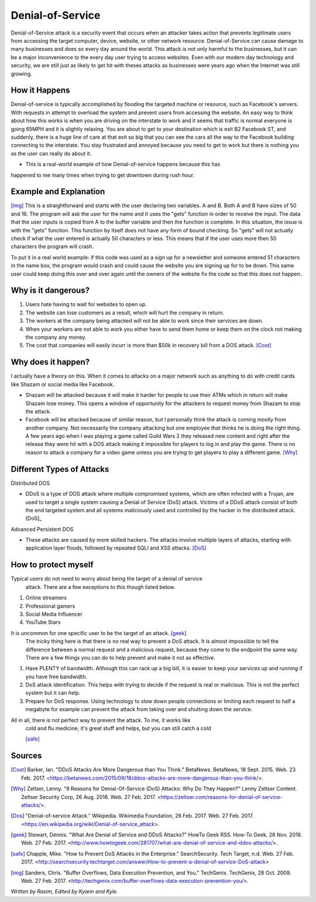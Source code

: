 Denial-of-Service
=================

Denial-of-Service attack is a security event that occurs when an attacker takes 
action that prevents legitimate users from accessing the target computer, 
device, website, or other network resource. Denial-of-Service can cause damage
to many businesses and does so every day around the world. This attack is not only
harmful to the businesses, but it can be a major inconvenience to the every day 
user trying to access websites. Even with our modern day technology and 
security, we are still just as likely to get hit with theses attacks as businesses 
were years ago when the Internet was still growing. 

How it Happens
--------------

Denial-of-service is typically accomplished by flooding the targeted machine or 
resource, such as Facebook's servers. With requests in attempt to overload the 
system and prevent users from accessing the website. An easy way to think about 
how this works is when you are driving on the interstate to work and it seems 
that traffic is normal everyone is going 65MPH and it is slightly relaxing. You 
are about to get to your destination which is exit B2 Facebook ST, and suddenly, there is 
a huge line of care at that exit so big that you can see the cars all the way to 
the Facebook building connecting to the interstate. You stay frustrated and 
annoyed because you need to get to work but there is nothing you as the user can 
really do about it.  

* This is a real-world example of how Denial-of-service happens because this has 
happened to me many times when trying to get downtown during rush hour.

Example and Explanation 
-----------------------

.. image:: Code.png

[img]_
This is a straightforward and starts with the user declaring two variables. A and
B. Both A and B have sizes of 50 and 16. The program will ask the user for the
name and it uses the "gets" function in order to receive the input. The data that
the user inputs is copied from A to the buffer variable and then the function 
is complete. In this situation, the issue is with the "gets" function. This function
by itself does not have any form of bound checking. So "gets" will not actually
check if what the user entered is actually 50 characters or less. This means that 
if the user uses more then 50 characters the program will crash. 

To put it in a real world example: if this code was used as a sign up for a
newsletter and someone entered 51 characters in the name box, the program would 
crash and could cause the website you are signing up for to be down. This same
user could keep doing this over and over again until the owners of the website
fix the code so that this does not happen. 



Why is it dangerous?
--------------------

1. Users hate having to wait for websites to open up.
2. The website can lose customers as a result, which will hurt the company in 
   return. 
3. The workers at the company being attacked will not be able to work since 
   their services are down. 
4. When your workers are not able to work you either have to send them home or
   keep them on the clock not making the company any money. 
5. The cost that companies will easily incurr is more than $50k in recovery bill from 
   a DOS attack. [Cost]_

Why does it happen?
-------------------

I actually have a theory on this. When it comes to attacks on a major network 
such as anything to do with credit cards like Shazam or social media like 
Facebook.

* Shazam will be attacked because it will make it harder for people to use their
  ATMs which in return will make Shazam lose money. This opens a window of 
  opportunity for the attackers to request money from Shazam to stop the attack. 

* Facebook will be attacked because of similar reason, but I personally think 
  the attack is coming mostly from another company. Not necessarily the company 
  attacking but one employee that thinks he is doing the right thing. 
  A few years ago when I was 
  playing a game called Guild Wars 2 they released new content and right after 
  the release they were hit with a DOS attack making it impossible for players 
  to log in and play the game. There is no reason to attack a company for a 
  video game unless you are trying to get players to play a different game. 
  [Why]_

Different Types of Attacks
--------------------------

Distributed DOS

* DDoS is a type of DOS attack where multiple compromised systems, which are 
  often infected with a Trojan, are used to target a single system causing a 
  Denial of Service (DoS) attack. Victims of a DDoS attack consist of both the 
  end targeted system and all systems maliciously used and controlled by the 
  hacker in the distributed attack.
  [DoS]_

Advanced Persistent DOS

* These attacks are caused by more skilled hackers. The attacks involve multiple
  layers of attacks, starting with application layer floods, followed by repeated
  SQLI and XSS attacks. [DoS]_

How to protect myself
----------------------

Typical users do not need to worry about being the target of a denial of service
 attack. There are a few exceptions to this though listed below.

1. Online streamers
2. Professional gamers
3. Social Media Influencer
4. YouTube Stars

It is uncommon for one specific user to be the target of an attack. [geek]_
 The tricky thing here is that there is no real way to prevent a DoS attack. It
 is almost impossible to tell the difference between a normal request and a 
 malicious request, because they come to the endpoint the same way. There are
 a few things you can do to help prevent and make it not as effective. 

1. Have PLENTY of bandwidth. Although this can rack up a big bill, it is easier 
   to keep your services up and running if you have free bandwidth.

2. DoS attack identification. This helps with trying to decide if the request 
   is real or malicious. This is not the perfect system but it can help. 

3. Prepare for DoS response. Using technology to slow down people connections 
   or limiting each request to half a megabyte for example can prevent the attack 
   from taking over and shutting down the service. 

All in all, there is not perfect way to prevent the attack. To me, it works like
 cold and flu medicine; it's great stuff and helps, but you can still catch a cold 
 
 [safe]_





Sources
-------
.. [Cost] Barker, Ian. "DDoS Attacks Are More Dangerous than You Think." BetaNews. BetaNews, 18 Sept. 2015. Web. 23 Feb. 2017. <https://betanews.com/2015/09/18/ddos-attacks-are-more-dangerous-than-you-think/>.

.. [Why] Zeltser, Lenny. "9 Reasons for Denial-Of-Service (DoS) Attacks: Why Do They Happen?" Lenny Zeltser Content. Zeltser Security Corp, 26 Aug. 2016. Web. 27 Feb. 2017. <https://zeltser.com/reasons-for-denial-of-service-attacks/>.

.. [Dos] "Denial-of-service Attack." Wikipedia. Wikimedia Foundation, 26 Feb. 2017. Web. 27 Feb. 2017. <https://en.wikipedia.org/wiki/Denial-of-service_attack>.


.. [geek] Stewart, Dennis. "What Are Denial of Service and DDoS Attacks?" HowTo Geek RSS. How-To Geek, 28 Nov. 2016. Web. 27 Feb. 2017. <http://www.howtogeek.com/281707/what-are-denial-of-service-and-ddos-attacks/>.


.. [safe] Chapple, Mike. "How to Prevent DoS Attacks in the Enterprise." SearchSecurity. Tech Target, n.d. Web. 27 Feb. 2017. <http://searchsecurity.techtarget.com/answer/How-to-prevent-a-denial-of-service-DoS-attack>

.. [img] Sanders, Chris. "Buffer Overflows, Data Execution Prevention, and You." TechGenix. TechGenix, 28 Oct. 2009. Web. 27 Feb. 2017. <http://techgenix.com/buffer-overflows-data-execution-prevention-you/>.

*Written by Rasim, Edited by Kyann and Kyle.*
